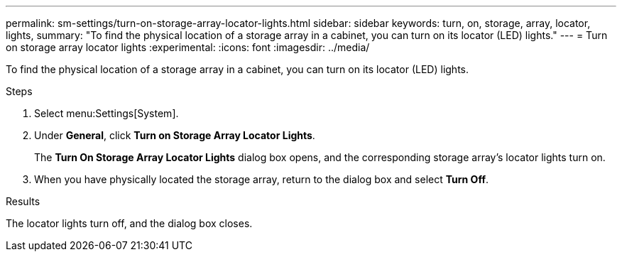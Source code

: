 ---
permalink: sm-settings/turn-on-storage-array-locator-lights.html
sidebar: sidebar
keywords: turn, on, storage, array, locator, lights,
summary: "To find the physical location of a storage array in a cabinet, you can turn on its locator (LED) lights."
---
= Turn on storage array locator lights
:experimental:
:icons: font
:imagesdir: ../media/

[.lead]
To find the physical location of a storage array in a cabinet, you can turn on its locator (LED) lights.

.Steps

. Select menu:Settings[System].
. Under *General*, click *Turn on Storage Array Locator Lights*.
+
The *Turn On Storage Array Locator Lights* dialog box opens, and the corresponding storage array's locator lights turn on.

. When you have physically located the storage array, return to the dialog box and select *Turn Off*.

.Results

The locator lights turn off, and the dialog box closes.
